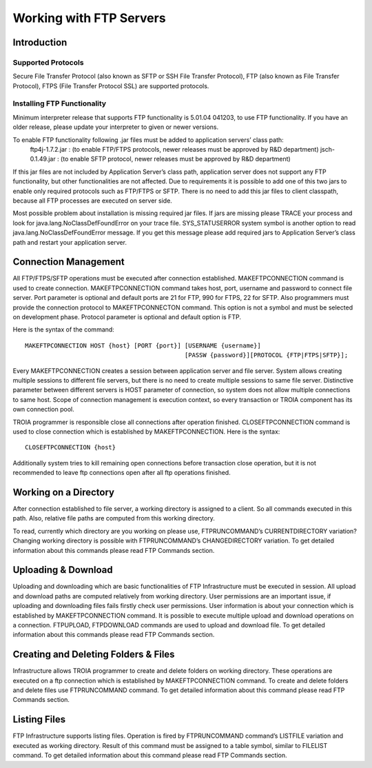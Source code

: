 

========================
Working with FTP Servers
========================


Introduction
------------

Supported Protocols
===================

Secure File Transfer Protocol (also known as SFTP or SSH File Transfer Protocol), FTP (also known as File Transfer Protocol), FTPS (File Transfer Protocol SSL) are supported protocols.


Installing FTP Functionality
============================


Minimum interpreter release that supports FTP functionality is 5.01.04 041203, to use FTP functionality. If you have an older release, please update your interpreter to given or newer versions.

To enable FTP functionality following .jar files must be added to application servers’ class path:
	ftp4j-1.7.2.jar	: (to enable FTP/FTPS protocols, newer releases must be approved by R&D department)
	jsch-0.1.49.jar	: (to enable SFTP protocol, newer releases must be approved by R&D department)

If this jar files are not included by Application Server’s class path, application server does not support any FTP functionality, but other functionalities are not affected.  Due to requirements  it is possible to add one of this two jars to enable only required protocols such as FTP/FTPS or SFTP.
There is no need to add this jar files to client classpath, because all FTP processes are executed on server side.

Most possible problem about installation is missing required jar files. If jars are missing please TRACE your process and look for java.lang.NoClassDefFoundError on your trace file. SYS_STATUSERROR system symbol is another option to read java.lang.NoClassDefFoundError message. If you get this message please add required jars to Application Server’s class path and restart your application server.


Connection Management
---------------------

All FTP/FTPS/SFTP operations must be executed after connection established. MAKEFTPCONNECTION command is used to create connection. MAKEFTPCONNECTION command takes host, port, username and password to connect file server. Port parameter is optional and default ports are 21 for FTP, 990 for FTPS, 22 for SFTP. Also programmers must provide the connection protocol to MAKEFTPCONNECTON command. This option is not a symbol and must be selected on development phase. Protocol parameter is optional and default option is FTP.

Here is the syntax of the command:

::

	MAKEFTPCONNECTION HOST {host} [PORT {port}] [USERNAME {username}] 
	                                            [PASSW {password}][PROTOCOL {FTP|FTPS|SFTP}];

Every MAKEFTPCONNECTION creates a session between application server and file server. System allows creating multiple sessions to different file servers, but there is no need to create multiple sessions to same file server. Distinctive parameter between different servers is HOST parameter of connection, so system does not allow multiple connections to same host. Scope of connection management is execution context, so every transaction or TROIA component has its own connection pool.

TROIA programmer is responsible close all connections after operation finished. CLOSEFTPCONNECTION command is used to close connection which is established by MAKEFTPCONNECTION. Here is the syntax:

::
	
	CLOSEFTPCONNECTION {host}

Additionally system tries to kill remaining open connections before transaction close operation, but it is not recommended to leave ftp connections open after all ftp operations finished.

Working on a Directory
----------------------

After connection established to file server, a working directory is assigned to a client. So all commands executed in this path. Also, relative file paths are computed from this working directory.

To read, currently which directory are you working on please use, FTPRUNCOMMAND’s CURRENTDIRECTORY variation? Changing working directory is possible with FTPRUNCOMMAND’s CHANGEDIRECTORY variation. To get detailed information about this commands please read FTP Commands section.

Uploading & Download
--------------------

Uploading and downloading which are basic functionalities of FTP Infrastructure must be executed in session.  
All upload and download paths are computed relatively from working directory.
User permissions are an important issue, if uploading and downloading files fails firstly check user permissions. User information is about your connection which is established by MAKEFTPCONNECTION command. It is possible to execute multiple upload and download operations on a connection.
FTPUPLOAD, FTPDOWNLOAD commands are used to upload and download file. To get detailed information about this commands please read FTP Commands section.

Creating and Deleting Folders & Files
-------------------------------------

Infrastructure allows TROIA programmer to create and delete folders on working directory.  These operations are executed on a ftp connection which is established by MAKEFTPCONNECTION command.
To create and delete folders and delete files use FTPRUNCOMMAND command. To get detailed information about this command please read FTP Commands section.

Listing Files
-------------

FTP Infrastructure supports listing files. Operation is fired by FTPRUNCOMMAND command’s LISTFILE variation and executed as working directory. Result of this command must be assigned to a table symbol, similar to FILELIST command. To get detailed information about this command please read FTP Commands section.
